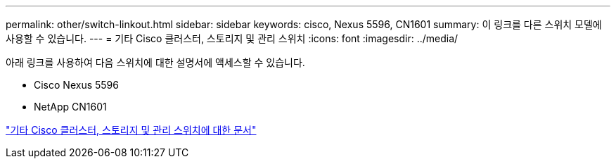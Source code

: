 ---
permalink: other/switch-linkout.html 
sidebar: sidebar 
keywords: cisco, Nexus 5596, CN1601 
summary: 이 링크를 다른 스위치 모델에 사용할 수 있습니다. 
---
= 기타 Cisco 클러스터, 스토리지 및 관리 스위치
:icons: font
:imagesdir: ../media/


아래 링크를 사용하여 다음 스위치에 대한 설명서에 액세스할 수 있습니다.

* Cisco Nexus 5596
* NetApp CN1601


link:http://mysupport.netapp.com/documentation/productlibrary/index.html?productID=62371["기타 Cisco 클러스터, 스토리지 및 관리 스위치에 대한 문서"]
